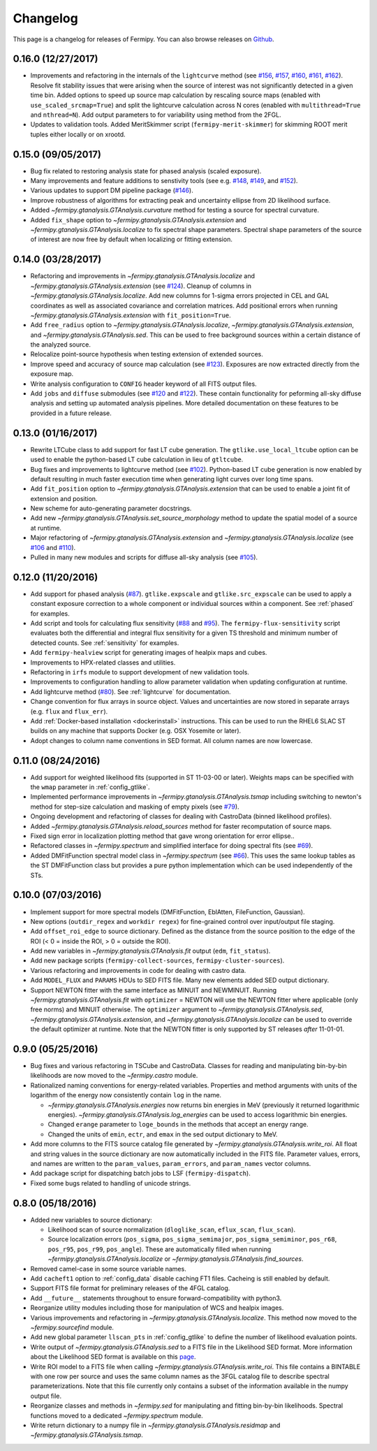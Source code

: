 .. _changelog:

Changelog
=========

This page is a changelog for releases of Fermipy.  You can also browse
releases on `Github <https://github.com/fermiPy/fermipy/releases>`_.

0.16.0 (12/27/2017)
-------------------

* Improvements and refactoring in the internals of the ``lightcurve``
  method (see `#156 <https://github.com/fermiPy/fermipy/pull/156>`_,
  `#157 <https://github.com/fermiPy/fermipy/pull/157>`_, `#160
  <https://github.com/fermiPy/fermipy/pull/160>`_, `#161
  <https://github.com/fermiPy/fermipy/pull/161>`_, `#162
  <https://github.com/fermiPy/fermipy/pull/162>`_).  Resolve fit
  stability issues that were arising when the source of interest was
  not significantly detected in a given time bin.  Added options to
  speed up source map calculation by rescaling source maps (enabled
  with ``use_scaled_srcmap=True``) and split the lightcurve
  calculation across N cores (enabled with ``multithread=True`` and
  ``nthread=N``).  Add output parameters to for variability using
  method from the 2FGL.
* Updates to validation tools.  Added MeritSkimmer script
  (``fermipy-merit-skimmer``) for skimming ROOT merit tuples either
  locally or on xrootd.

0.15.0 (09/05/2017)
-------------------

* Bug fix related to restoring analysis state for phased analysis
  (scaled exposure).
* Many improvements and feature additions to senstivity tools (see e.g. `#148
  <https://github.com/fermiPy/fermipy/pull/148>`_, `#149
  <https://github.com/fermiPy/fermipy/pull/149>`_, and `#152
  <https://github.com/fermiPy/fermipy/pull/152>`_).
* Various updates to support DM pipeline package (`#146
  <https://github.com/fermiPy/fermipy/pull/146>`_).
* Improve robustness of algorithms for extracting peak and
  uncertainty ellipse from 2D likelihood surface.
* Added `~fermipy.gtanalysis.GTAnalysis.curvature` method for testing a
  source for spectral curvature.
* Added ``fix_shape`` option to
  `~fermipy.gtanalysis.GTAnalysis.extension` and
  `~fermipy.gtanalysis.GTAnalysis.localize` to fix spectral shape
  parameters.  Spectral shape parameters of the source of interest are
  now free by default when localizing or fitting extension.
  

0.14.0 (03/28/2017)
-------------------
* Refactoring and improvements in
  `~fermipy.gtanalysis.GTAnalysis.localize` and
  `~fermipy.gtanalysis.GTAnalysis.extension` (see `#124
  <https://github.com/fermiPy/fermipy/pull/124>`_).  Cleanup of
  columns in `~fermipy.gtanalysis.GTAnalysis.localize`.  Add new
  columns for 1-sigma errors projected in CEL and GAL coordinates as
  well as associated covariance and correlation matrices.  Add
  positional errors when running
  `~fermipy.gtanalysis.GTAnalysis.extension` with
  ``fit_position=True``.
* Add ``free_radius`` option to
  `~fermipy.gtanalysis.GTAnalysis.localize`,
  `~fermipy.gtanalysis.GTAnalysis.extension`, and
  `~fermipy.gtanalysis.GTAnalysis.sed`.  This can be used to free
  background sources within a certain distance of the analyzed source.
* Relocalize point-source hypothesis when testing extension of
  extended sources.
* Improve speed and accuracy of source map calculation (see `#123
  <https://github.com/fermiPy/fermipy/pull/123>`_).  Exposures are now
  extracted directly from the exposure map.
* Write analysis configuration to ``CONFIG`` header keyword of all
  FITS output files.
* Add ``jobs`` and ``diffuse`` submodules (see `#120
  <https://github.com/fermiPy/fermipy/pull/120>`_ and `#122
  <https://github.com/fermiPy/fermipy/pull/120>`_).  These contain
  functionality for peforming all-sky diffuse analysis and setting up
  automated analysis pipelines.  More detailed documentation on these
  features to be provided in a future release.
  
0.13.0 (01/16/2017)
-------------------
* Rewrite LTCube class to add support for fast LT cube generation.
  The ``gtlike.use_local_ltcube`` option can be used to enable the
  python-based LT cube calculation in lieu of ``gtltcube``.
* Bug fixes and improvements to lightcurve method (see `#102
  <https://github.com/fermiPy/fermipy/pull/102>`_).  Python-based LT
  cube generation is now enabled by default resulting in much faster
  execution time when generating light curves over long time spans.
* Add ``fit_position`` option to
  `~fermipy.gtanalysis.GTAnalysis.extension` that can be used to
  enable a joint fit of extension and position.
* New scheme for auto-generating parameter docstrings.
* Add new `~fermipy.gtanalysis.GTAnalysis.set_source_morphology`
  method to update the spatial model of a source at runtime.
* Major refactoring of `~fermipy.gtanalysis.GTAnalysis.extension` and
  `~fermipy.gtanalysis.GTAnalysis.localize` (see `#106
  <https://github.com/fermiPy/fermipy/pull/106>`_ and `#110
  <https://github.com/fermiPy/fermipy/pull/110>`_).
* Pulled in many new modules and scripts for diffuse all-sky analysis
  (see `#105 <https://github.com/fermiPy/fermipy/pull/105>`_).

0.12.0 (11/20/2016)
-------------------
* Add support for phased analysis (`#87
  <https://github.com/fermiPy/fermipy/pull/87>`_). ``gtlike.expscale``
  and ``gtlike.src_expscale`` can be used to apply a constant exposure
  correction to a whole component or individual sources within a
  component.  See :ref:`phased` for examples.
* Add script and tools for calculating flux sensitivity (`#88
  <https://github.com/fermiPy/fermipy/pull/88>`_ and `#95
  <https://github.com/fermiPy/fermipy/pull/95>`_).  The
  ``fermipy-flux-sensitivity`` script evaluates both the differential
  and integral flux sensitivity for a given TS threshold and minimum
  number of detected counts.  See :ref:`sensitivity` for examples.
* Add ``fermipy-healview`` script for generating images of healpix
  maps and cubes.
* Improvements to HPX-related classes and utilities.
* Refactoring in ``irfs`` module to support development of new
  validation tools.
* Improvements to configuration handling to allow parameter validation
  when updating configuration at runtime.
* Add lightcurve method (`#80
  <https://github.com/fermiPy/fermipy/pull/80>`_).  See
  :ref:`lightcurve` for documentation.
* Change convention for flux arrays in source object.  Values and
  uncertainties are now stored in separate arrays (e.g. ``flux`` and
  ``flux_err``).  
* Add :ref:`Docker-based installation <dockerinstall>` instructions.
  This can be used to run the RHEL6 SLAC ST builds on any machine that
  supports Docker (e.g. OSX Yosemite or later).
* Adopt changes to column name conventions in SED format.  All column
  names are now lowercase.

0.11.0 (08/24/2016)
-------------------
* Add support for weighted likelihood fits (supported in ST
  11-03-00 or later).  Weights maps can be specified with the ``wmap``
  parameter in :ref:`config_gtlike`.
* Implemented performance improvements in
  `~fermipy.gtanalysis.GTAnalysis.tsmap` including switching to
  newton's method for step-size calculation and masking of empty
  pixels (see `#79 <https://github.com/fermiPy/fermipy/pull/79>`_).
* Ongoing development and refactoring of classes for dealing with
  CastroData (binned likelihood profiles).
* Added `~fermipy.gtanalysis.GTAnalysis.reload_sources` method for
  faster recomputation of source maps.
* Fixed sign error in localization plotting method that gave wrong
  orientation for error ellipse..
* Refactored classes in `~fermipy.spectrum` and simplified interface
  for doing spectral fits (see `#69
  <https://github.com/fermiPy/fermipy/pull/69>`_).
* Added DMFitFunction spectral model class in
  `~fermipy.spectrum` (see `#66
  <https://github.com/fermiPy/fermipy/pull/66>`_).  This uses the same
  lookup tables as the ST DMFitFunction class but provides a pure
  python implementation which can be used independently of the STs.
  
0.10.0 (07/03/2016)
-------------------

* Implement support for more spectral models
  (DMFitFunction, EblAtten, FileFunction, Gaussian).
* New options (``outdir_regex`` and ``workdir regex``) for
  fine-grained control over input/output file staging.
* Add ``offset_roi_edge`` to source dictionary.  Defined as the
  distance from the source position to the edge of the ROI (< 0 =
  inside the ROI, > 0 = outside the ROI).
* Add new variables in `~fermipy.gtanalysis.GTAnalysis.fit` output
  (``edm``, ``fit_status``).
* Add new package scripts (``fermipy-collect-sources``,
  ``fermipy-cluster-sources``).
* Various refactoring and improvements in code for dealing with castro
  data.
* Add ``MODEL_FLUX`` and ``PARAMS`` HDUs to SED FITS file.  Many new
  elements added SED output dictionary.
* Support NEWTON fitter with the same interface as MINUIT and
  NEWMINUIT.  Running `~fermipy.gtanalysis.GTAnalysis.fit` with
  ``optimizer`` = NEWTON will use the NEWTON fitter where applicable
  (only free norms) and MINUIT otherwise.  The ``optimizer`` argument
  to `~fermipy.gtanalysis.GTAnalysis.sed`,
  `~fermipy.gtanalysis.GTAnalysis.extension`, and
  `~fermipy.gtanalysis.GTAnalysis.localize` can be used to override
  the default optimizer at runtime.  Note that the NEWTON fitter is
  only supported by ST releases *after* 11-01-01.

  
0.9.0 (05/25/2016)
------------------

* Bug fixes and various refactoring in TSCube and CastroData.  Classes
  for reading and manipulating bin-by-bin likelihoods are now moved to
  the `~fermipy.castro` module.
* Rationalized naming conventions for energy-related variables.
  Properties and method arguments with units of the logarithm of the
  energy now consistently contain ``log`` in the name.

  * `~fermipy.gtanalysis.GTAnalysis.energies` now returns bin energies
    in MeV (previously it returned logarithmic energies).
    `~fermipy.gtanalysis.GTAnalysis.log_energies` can be used to
    access logarithmic bin energies.
  * Changed ``erange`` parameter to ``loge_bounds`` in the methods
    that accept an energy range.
  * Changed the units of ``emin``, ``ectr``, and ``emax`` in the sed
    output dictionary to MeV.
    
* Add more columns to the FITS source catalog file generated by
  `~fermipy.gtanalysis.GTAnalysis.write_roi`.  All float and string
  values in the source dictionary are now automatically included in
  the FITS file.  Parameter values, errors, and names are written to
  the ``param_values``, ``param_errors``, and ``param_names`` vector
  columns.

* Add package script for dispatching batch jobs to LSF (``fermipy-dispatch``).

* Fixed some bugs related to handling of unicode strings.

  
0.8.0 (05/18/2016)
------------------

* Added new variables to source dictionary:
  
  * Likelihood scan of source normalization (``dloglike_scan``,
    ``eflux_scan``, ``flux_scan``).
  * Source localization errors (``pos_sigma``,
    ``pos_sigma_semimajor``, ``pos_sigma_semiminor``, ``pos_r68``,
    ``pos_r95``, ``pos_r99``, ``pos_angle``).  These are automatically
    filled when running `~fermipy.gtanalysis.GTAnalysis.localize` or
    `~fermipy.gtanalysis.GTAnalysis.find_sources`.
    
* Removed camel-case in some source variable names.
* Add ``cacheft1`` option to :ref:`config_data` disable caching FT1
  files.  Cacheing is still enabled by default.
* Support FITS file format for preliminary releases of the 4FGL
  catalog.
* Add ``__future__`` statements throughout to ensure
  forward-compatibility with python3.
* Reorganize utility modules including those for manipulation of WCS
  and healpix images.
* Various improvements and refactoring in
  `~fermipy.gtanalysis.GTAnalysis.localize`.  This method now moved to
  the `~fermipy.sourcefind` module.
* Add new global parameter ``llscan_pts`` in :ref:`config_gtlike` to
  define the number of likelihood evaluation points.
* Write output of `~fermipy.gtanalysis.GTAnalysis.sed` to a FITS file
  in the Likelihood SED format.  More information about the
  Likelihood SED format is available on this `page
  <http://gamma-astro-data-formats.readthedocs.io/en/latest/results/binned_likelihoods/index.html>`_.
* Write ROI model to a FITS file when calling
  `~fermipy.gtanalysis.GTAnalysis.write_roi`.  This file contains a
  BINTABLE with one row per source and uses the same column names as
  the 3FGL catalog file to describe spectral parameterizations.  Note
  that this file currently only contains a subset of the information
  available in the numpy output file.
* Reorganize classes and methods in `~fermipy.sed` for manipulating
  and fitting bin-by-bin likelihoods.  Spectral functions moved to a
  dedicated `~fermipy.spectrum` module.
* Write return dictionary to a numpy file in
  `~fermipy.gtanalysis.GTAnalysis.residmap` and
  `~fermipy.gtanalysis.GTAnalysis.tsmap`.
  
  
